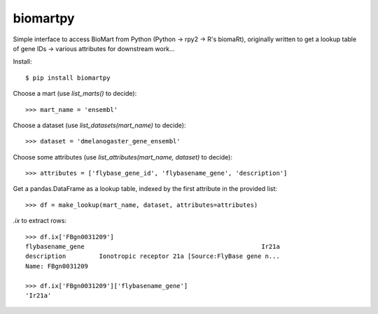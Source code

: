 biomartpy
=========
Simple interface to access BioMart from Python (Python -> rpy2 -> R's biomaRt),
originally written to get a lookup table of gene IDs -> various attributes for
downstream work...

Install::

    $ pip install biomartpy

Choose a mart (use `list_marts()` to decide)::

    >>> mart_name = 'ensembl'

Choose a dataset (use `list_datasets(mart_name)` to decide)::

    >>> dataset = 'dmelanogaster_gene_ensembl'

Choose some attributes (use `list_attributes(mart_name, dataset)` to decide)::

    >>> attributes = ['flybase_gene_id', 'flybasename_gene', 'description']

Get a pandas.DataFrame as a lookup table, indexed by the first attribute in the
provided list::

    >>> df = make_lookup(mart_name, dataset, attributes=attributes)

`.ix` to extract rows::

    >>> df.ix['FBgn0031209']
    flybasename_gene                                                Ir21a
    description         Ionotropic receptor 21a [Source:FlyBase gene n...
    Name: FBgn0031209

    >>> df.ix['FBgn0031209']['flybasename_gene']
    'Ir21a'
